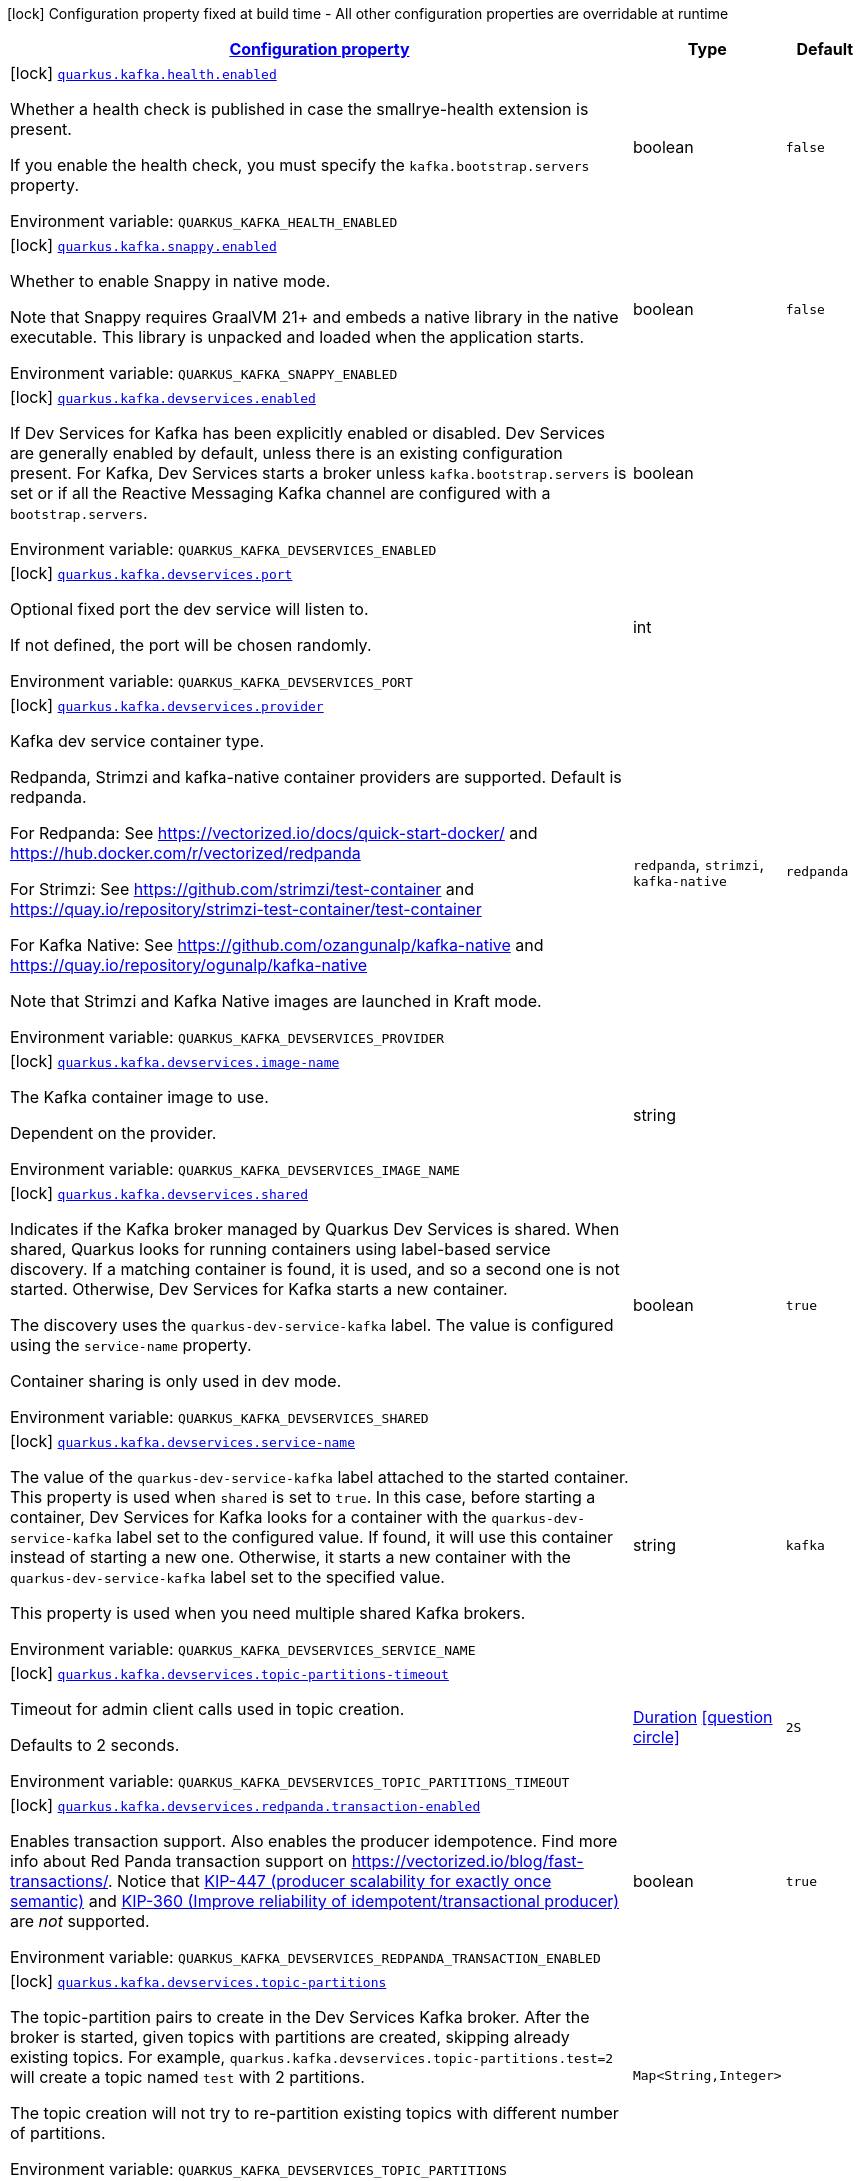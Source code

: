 
:summaryTableId: quarkus-kafka-kafka-build-time-config
[.configuration-legend]
icon:lock[title=Fixed at build time] Configuration property fixed at build time - All other configuration properties are overridable at runtime
[.configuration-reference, cols="80,.^10,.^10"]
|===

h|[[quarkus-kafka-kafka-build-time-config_configuration]]link:#quarkus-kafka-kafka-build-time-config_configuration[Configuration property]

h|Type
h|Default

a|icon:lock[title=Fixed at build time] [[quarkus-kafka-kafka-build-time-config_quarkus.kafka.health.enabled]]`link:#quarkus-kafka-kafka-build-time-config_quarkus.kafka.health.enabled[quarkus.kafka.health.enabled]`


[.description]
--
Whether a health check is published in case the smallrye-health extension is present.

If you enable the health check, you must specify the `kafka.bootstrap.servers` property.

ifdef::add-copy-button-to-env-var[]
Environment variable: env_var_with_copy_button:+++QUARKUS_KAFKA_HEALTH_ENABLED+++[]
endif::add-copy-button-to-env-var[]
ifndef::add-copy-button-to-env-var[]
Environment variable: `+++QUARKUS_KAFKA_HEALTH_ENABLED+++`
endif::add-copy-button-to-env-var[]
--|boolean 
|`false`


a|icon:lock[title=Fixed at build time] [[quarkus-kafka-kafka-build-time-config_quarkus.kafka.snappy.enabled]]`link:#quarkus-kafka-kafka-build-time-config_quarkus.kafka.snappy.enabled[quarkus.kafka.snappy.enabled]`


[.description]
--
Whether to enable Snappy in native mode.

Note that Snappy requires GraalVM 21{plus} and embeds a native library in the native executable. This library is unpacked and loaded when the application starts.

ifdef::add-copy-button-to-env-var[]
Environment variable: env_var_with_copy_button:+++QUARKUS_KAFKA_SNAPPY_ENABLED+++[]
endif::add-copy-button-to-env-var[]
ifndef::add-copy-button-to-env-var[]
Environment variable: `+++QUARKUS_KAFKA_SNAPPY_ENABLED+++`
endif::add-copy-button-to-env-var[]
--|boolean 
|`false`


a|icon:lock[title=Fixed at build time] [[quarkus-kafka-kafka-build-time-config_quarkus.kafka.devservices.enabled]]`link:#quarkus-kafka-kafka-build-time-config_quarkus.kafka.devservices.enabled[quarkus.kafka.devservices.enabled]`


[.description]
--
If Dev Services for Kafka has been explicitly enabled or disabled. Dev Services are generally enabled by default, unless there is an existing configuration present. For Kafka, Dev Services starts a broker unless `kafka.bootstrap.servers` is set or if all the Reactive Messaging Kafka channel are configured with a `bootstrap.servers`.

ifdef::add-copy-button-to-env-var[]
Environment variable: env_var_with_copy_button:+++QUARKUS_KAFKA_DEVSERVICES_ENABLED+++[]
endif::add-copy-button-to-env-var[]
ifndef::add-copy-button-to-env-var[]
Environment variable: `+++QUARKUS_KAFKA_DEVSERVICES_ENABLED+++`
endif::add-copy-button-to-env-var[]
--|boolean 
|


a|icon:lock[title=Fixed at build time] [[quarkus-kafka-kafka-build-time-config_quarkus.kafka.devservices.port]]`link:#quarkus-kafka-kafka-build-time-config_quarkus.kafka.devservices.port[quarkus.kafka.devservices.port]`


[.description]
--
Optional fixed port the dev service will listen to.

If not defined, the port will be chosen randomly.

ifdef::add-copy-button-to-env-var[]
Environment variable: env_var_with_copy_button:+++QUARKUS_KAFKA_DEVSERVICES_PORT+++[]
endif::add-copy-button-to-env-var[]
ifndef::add-copy-button-to-env-var[]
Environment variable: `+++QUARKUS_KAFKA_DEVSERVICES_PORT+++`
endif::add-copy-button-to-env-var[]
--|int 
|


a|icon:lock[title=Fixed at build time] [[quarkus-kafka-kafka-build-time-config_quarkus.kafka.devservices.provider]]`link:#quarkus-kafka-kafka-build-time-config_quarkus.kafka.devservices.provider[quarkus.kafka.devservices.provider]`


[.description]
--
Kafka dev service container type.

Redpanda, Strimzi and kafka-native container providers are supported. Default is redpanda.

For Redpanda: See https://vectorized.io/docs/quick-start-docker/ and https://hub.docker.com/r/vectorized/redpanda

For Strimzi: See https://github.com/strimzi/test-container and https://quay.io/repository/strimzi-test-container/test-container

For Kafka Native: See https://github.com/ozangunalp/kafka-native and https://quay.io/repository/ogunalp/kafka-native

Note that Strimzi and Kafka Native images are launched in Kraft mode.

ifdef::add-copy-button-to-env-var[]
Environment variable: env_var_with_copy_button:+++QUARKUS_KAFKA_DEVSERVICES_PROVIDER+++[]
endif::add-copy-button-to-env-var[]
ifndef::add-copy-button-to-env-var[]
Environment variable: `+++QUARKUS_KAFKA_DEVSERVICES_PROVIDER+++`
endif::add-copy-button-to-env-var[]
-- a|
`redpanda`, `strimzi`, `kafka-native` 
|`redpanda`


a|icon:lock[title=Fixed at build time] [[quarkus-kafka-kafka-build-time-config_quarkus.kafka.devservices.image-name]]`link:#quarkus-kafka-kafka-build-time-config_quarkus.kafka.devservices.image-name[quarkus.kafka.devservices.image-name]`


[.description]
--
The Kafka container image to use.

Dependent on the provider.

ifdef::add-copy-button-to-env-var[]
Environment variable: env_var_with_copy_button:+++QUARKUS_KAFKA_DEVSERVICES_IMAGE_NAME+++[]
endif::add-copy-button-to-env-var[]
ifndef::add-copy-button-to-env-var[]
Environment variable: `+++QUARKUS_KAFKA_DEVSERVICES_IMAGE_NAME+++`
endif::add-copy-button-to-env-var[]
--|string 
|


a|icon:lock[title=Fixed at build time] [[quarkus-kafka-kafka-build-time-config_quarkus.kafka.devservices.shared]]`link:#quarkus-kafka-kafka-build-time-config_quarkus.kafka.devservices.shared[quarkus.kafka.devservices.shared]`


[.description]
--
Indicates if the Kafka broker managed by Quarkus Dev Services is shared. When shared, Quarkus looks for running containers using label-based service discovery. If a matching container is found, it is used, and so a second one is not started. Otherwise, Dev Services for Kafka starts a new container.

The discovery uses the `quarkus-dev-service-kafka` label. The value is configured using the `service-name` property.

Container sharing is only used in dev mode.

ifdef::add-copy-button-to-env-var[]
Environment variable: env_var_with_copy_button:+++QUARKUS_KAFKA_DEVSERVICES_SHARED+++[]
endif::add-copy-button-to-env-var[]
ifndef::add-copy-button-to-env-var[]
Environment variable: `+++QUARKUS_KAFKA_DEVSERVICES_SHARED+++`
endif::add-copy-button-to-env-var[]
--|boolean 
|`true`


a|icon:lock[title=Fixed at build time] [[quarkus-kafka-kafka-build-time-config_quarkus.kafka.devservices.service-name]]`link:#quarkus-kafka-kafka-build-time-config_quarkus.kafka.devservices.service-name[quarkus.kafka.devservices.service-name]`


[.description]
--
The value of the `quarkus-dev-service-kafka` label attached to the started container. This property is used when `shared` is set to `true`. In this case, before starting a container, Dev Services for Kafka looks for a container with the `quarkus-dev-service-kafka` label set to the configured value. If found, it will use this container instead of starting a new one. Otherwise, it starts a new container with the `quarkus-dev-service-kafka` label set to the specified value.

This property is used when you need multiple shared Kafka brokers.

ifdef::add-copy-button-to-env-var[]
Environment variable: env_var_with_copy_button:+++QUARKUS_KAFKA_DEVSERVICES_SERVICE_NAME+++[]
endif::add-copy-button-to-env-var[]
ifndef::add-copy-button-to-env-var[]
Environment variable: `+++QUARKUS_KAFKA_DEVSERVICES_SERVICE_NAME+++`
endif::add-copy-button-to-env-var[]
--|string 
|`kafka`


a|icon:lock[title=Fixed at build time] [[quarkus-kafka-kafka-build-time-config_quarkus.kafka.devservices.topic-partitions-timeout]]`link:#quarkus-kafka-kafka-build-time-config_quarkus.kafka.devservices.topic-partitions-timeout[quarkus.kafka.devservices.topic-partitions-timeout]`


[.description]
--
Timeout for admin client calls used in topic creation.

Defaults to 2 seconds.

ifdef::add-copy-button-to-env-var[]
Environment variable: env_var_with_copy_button:+++QUARKUS_KAFKA_DEVSERVICES_TOPIC_PARTITIONS_TIMEOUT+++[]
endif::add-copy-button-to-env-var[]
ifndef::add-copy-button-to-env-var[]
Environment variable: `+++QUARKUS_KAFKA_DEVSERVICES_TOPIC_PARTITIONS_TIMEOUT+++`
endif::add-copy-button-to-env-var[]
--|link:https://docs.oracle.com/javase/8/docs/api/java/time/Duration.html[Duration]
  link:#duration-note-anchor-{summaryTableId}[icon:question-circle[], title=More information about the Duration format]
|`2S`


a|icon:lock[title=Fixed at build time] [[quarkus-kafka-kafka-build-time-config_quarkus.kafka.devservices.redpanda.transaction-enabled]]`link:#quarkus-kafka-kafka-build-time-config_quarkus.kafka.devservices.redpanda.transaction-enabled[quarkus.kafka.devservices.redpanda.transaction-enabled]`


[.description]
--
Enables transaction support. Also enables the producer idempotence. Find more info about Red Panda transaction support on link:https://vectorized.io/blog/fast-transactions/[https://vectorized.io/blog/fast-transactions/]. Notice that link:https://cwiki.apache.org/confluence/display/KAFKA/KIP-447%3A+Producer+scalability+for+exactly+once+semantics[KIP-447 (producer scalability for exactly once semantic)] and link:https://cwiki.apache.org/confluence/pages/viewpage.action?pageId=89068820[KIP-360 (Improve reliability of idempotent/transactional producer)] are _not_ supported.

ifdef::add-copy-button-to-env-var[]
Environment variable: env_var_with_copy_button:+++QUARKUS_KAFKA_DEVSERVICES_REDPANDA_TRANSACTION_ENABLED+++[]
endif::add-copy-button-to-env-var[]
ifndef::add-copy-button-to-env-var[]
Environment variable: `+++QUARKUS_KAFKA_DEVSERVICES_REDPANDA_TRANSACTION_ENABLED+++`
endif::add-copy-button-to-env-var[]
--|boolean 
|`true`


a|icon:lock[title=Fixed at build time] [[quarkus-kafka-kafka-build-time-config_quarkus.kafka.devservices.topic-partitions-topic-partitions]]`link:#quarkus-kafka-kafka-build-time-config_quarkus.kafka.devservices.topic-partitions-topic-partitions[quarkus.kafka.devservices.topic-partitions]`


[.description]
--
The topic-partition pairs to create in the Dev Services Kafka broker. After the broker is started, given topics with partitions are created, skipping already existing topics. For example, `quarkus.kafka.devservices.topic-partitions.test=2` will create a topic named `test` with 2 partitions.

The topic creation will not try to re-partition existing topics with different number of partitions.

ifdef::add-copy-button-to-env-var[]
Environment variable: env_var_with_copy_button:+++QUARKUS_KAFKA_DEVSERVICES_TOPIC_PARTITIONS+++[]
endif::add-copy-button-to-env-var[]
ifndef::add-copy-button-to-env-var[]
Environment variable: `+++QUARKUS_KAFKA_DEVSERVICES_TOPIC_PARTITIONS+++`
endif::add-copy-button-to-env-var[]
--|`Map<String,Integer>` 
|


a|icon:lock[title=Fixed at build time] [[quarkus-kafka-kafka-build-time-config_quarkus.kafka.devservices.container-env-container-env]]`link:#quarkus-kafka-kafka-build-time-config_quarkus.kafka.devservices.container-env-container-env[quarkus.kafka.devservices.container-env]`


[.description]
--
Environment variables that are passed to the container.

ifdef::add-copy-button-to-env-var[]
Environment variable: env_var_with_copy_button:+++QUARKUS_KAFKA_DEVSERVICES_CONTAINER_ENV+++[]
endif::add-copy-button-to-env-var[]
ifndef::add-copy-button-to-env-var[]
Environment variable: `+++QUARKUS_KAFKA_DEVSERVICES_CONTAINER_ENV+++`
endif::add-copy-button-to-env-var[]
--|`Map<String,String>` 
|

|===
ifndef::no-duration-note[]
[NOTE]
[id='duration-note-anchor-{summaryTableId}']
.About the Duration format
====
To write duration values, use the standard `java.time.Duration` format.
See the link:https://docs.oracle.com/en/java/javase/17/docs/api/java.base/java/time/Duration.html#parse(java.lang.CharSequence)[Duration#parse() Java API documentation] for more information.

You can also use a simplified format, starting with a number:

* If the value is only a number, it represents time in seconds.
* If the value is a number followed by `ms`, it represents time in milliseconds.

In other cases, the simplified format is translated to the `java.time.Duration` format for parsing:

* If the value is a number followed by `h`, `m`, or `s`, it is prefixed with `PT`.
* If the value is a number followed by `d`, it is prefixed with `P`.
====
endif::no-duration-note[]
